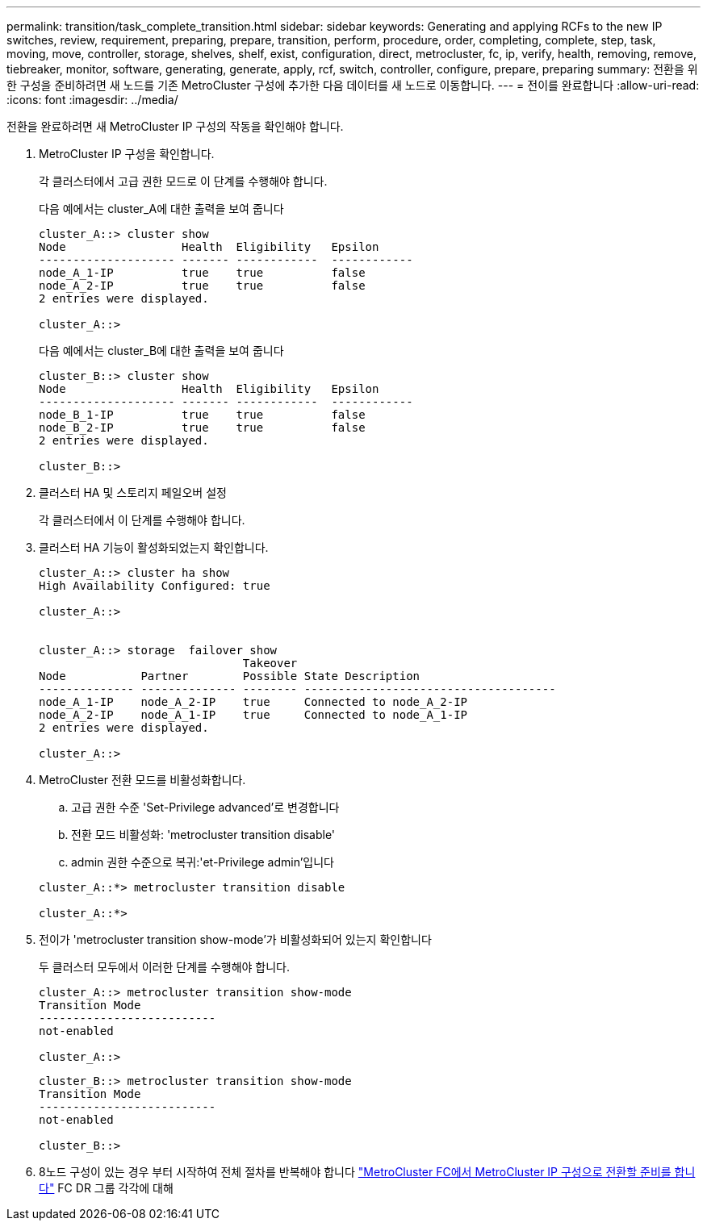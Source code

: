 ---
permalink: transition/task_complete_transition.html 
sidebar: sidebar 
keywords: Generating and applying RCFs to the new IP switches, review, requirement, preparing, prepare, transition, perform, procedure, order, completing, complete, step, task, moving, move, controller, storage, shelves, shelf, exist, configuration, direct, metrocluster, fc, ip, verify, health, removing, remove, tiebreaker, monitor, software, generating, generate, apply, rcf, switch, controller, configure, prepare, preparing 
summary: 전환을 위한 구성을 준비하려면 새 노드를 기존 MetroCluster 구성에 추가한 다음 데이터를 새 노드로 이동합니다. 
---
= 전이를 완료합니다
:allow-uri-read: 
:icons: font
:imagesdir: ../media/


[role="lead"]
전환을 완료하려면 새 MetroCluster IP 구성의 작동을 확인해야 합니다.

. MetroCluster IP 구성을 확인합니다.
+
각 클러스터에서 고급 권한 모드로 이 단계를 수행해야 합니다.

+
다음 예에서는 cluster_A에 대한 출력을 보여 줍니다

+
....
cluster_A::> cluster show
Node                 Health  Eligibility   Epsilon
-------------------- ------- ------------  ------------
node_A_1-IP          true    true          false
node_A_2-IP          true    true          false
2 entries were displayed.

cluster_A::>
....
+
다음 예에서는 cluster_B에 대한 출력을 보여 줍니다

+
....
cluster_B::> cluster show
Node                 Health  Eligibility   Epsilon
-------------------- ------- ------------  ------------
node_B_1-IP          true    true          false
node_B_2-IP          true    true          false
2 entries were displayed.

cluster_B::>
....
. 클러스터 HA 및 스토리지 페일오버 설정
+
각 클러스터에서 이 단계를 수행해야 합니다.

. 클러스터 HA 기능이 활성화되었는지 확인합니다.
+
....
cluster_A::> cluster ha show
High Availability Configured: true

cluster_A::>


cluster_A::> storage  failover show
                              Takeover
Node           Partner        Possible State Description
-------------- -------------- -------- -------------------------------------
node_A_1-IP    node_A_2-IP    true     Connected to node_A_2-IP
node_A_2-IP    node_A_1-IP    true     Connected to node_A_1-IP
2 entries were displayed.

cluster_A::>
....
. MetroCluster 전환 모드를 비활성화합니다.
+
.. 고급 권한 수준 'Set-Privilege advanced'로 변경합니다
.. 전환 모드 비활성화: 'metrocluster transition disable'
.. admin 권한 수준으로 복귀:'et-Privilege admin'입니다


+
....
cluster_A::*> metrocluster transition disable

cluster_A::*>
....
. 전이가 'metrocluster transition show-mode'가 비활성화되어 있는지 확인합니다
+
두 클러스터 모두에서 이러한 단계를 수행해야 합니다.

+
....
cluster_A::> metrocluster transition show-mode
Transition Mode
--------------------------
not-enabled

cluster_A::>
....
+
....
cluster_B::> metrocluster transition show-mode
Transition Mode
--------------------------
not-enabled

cluster_B::>
....
. 8노드 구성이 있는 경우 부터 시작하여 전체 절차를 반복해야 합니다 link:concept_requirements_for_fc_to_ip_transition_mcc.html["MetroCluster FC에서 MetroCluster IP 구성으로 전환할 준비를 합니다"] FC DR 그룹 각각에 대해

